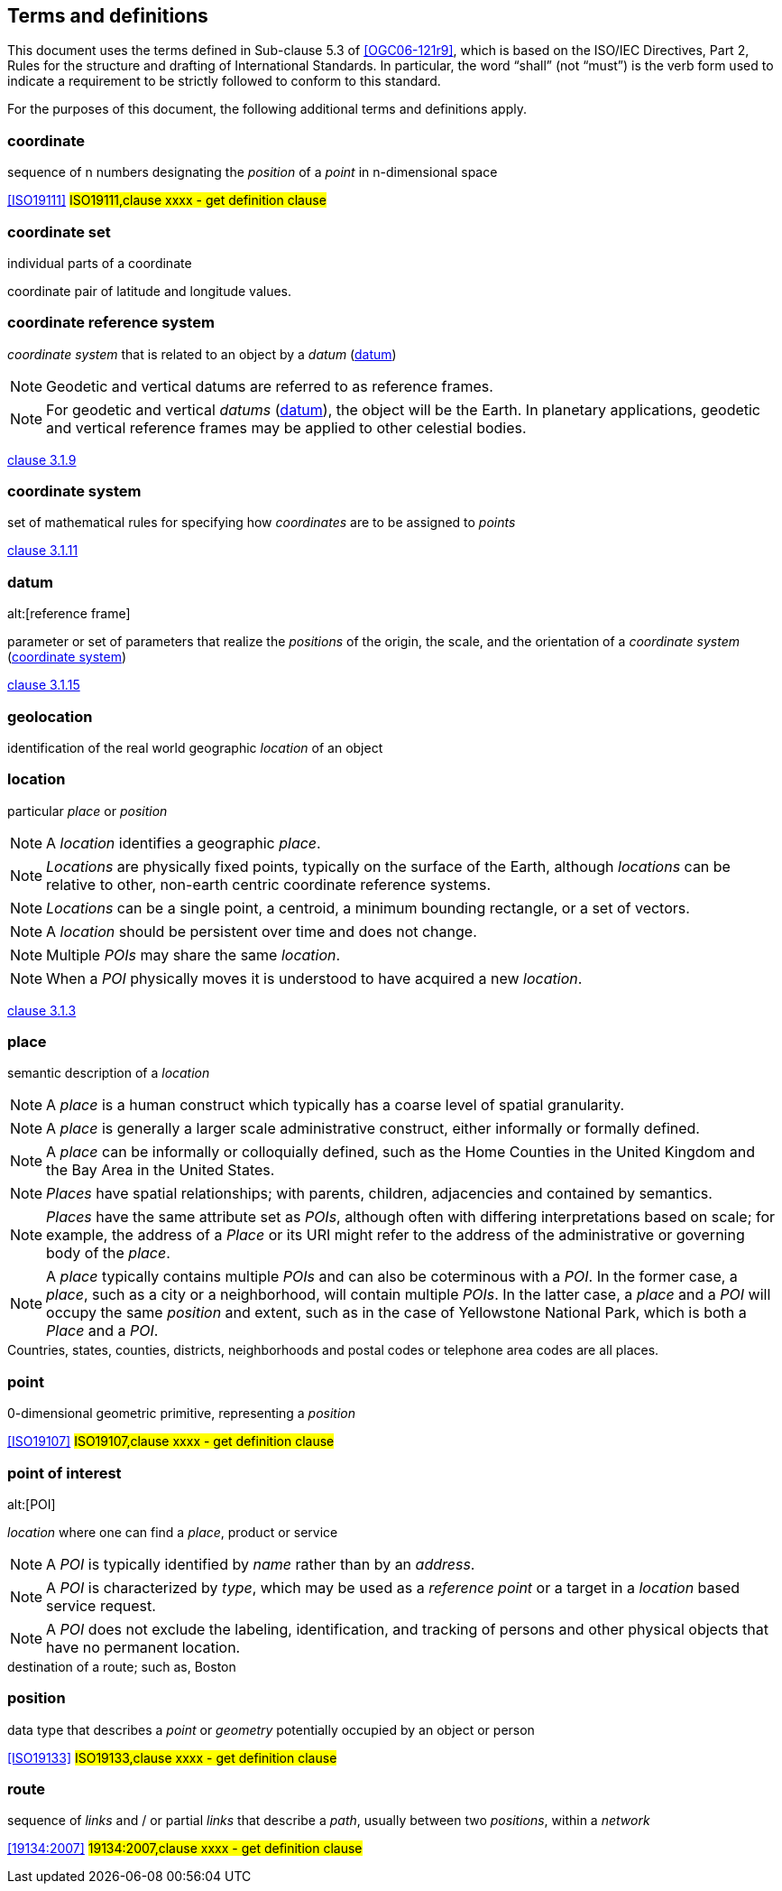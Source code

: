 == Terms and definitions

This document uses the terms defined in Sub-clause 5.3 of <<OGC06-121r9>>, which is based on the ISO/IEC Directives, Part 2, Rules for the structure and drafting of International Standards. In particular, the word "`shall`" (not "`must`") is the verb form used to indicate a requirement to be strictly followed to conform to this standard.

For the purposes of this document, the following additional terms and definitions apply.
////
[[boundary]]
=== boundary

set that represents the limit of an entity

NOTE: _Boundary_ is most commonly used in the context of geometry, where the set is a collection of points or a collection of objects
that represent those points. In other domains, the term is used metaphorically to describe the transition between an entity and the rest of its domain of discourse.

[.source]
<<ISO19107,clause 4.6>>
////


[[coordinate]]
=== coordinate
sequence of n numbers designating the _position_ of a _point_ in n-dimensional space 

[.source]
<<ISO19111>>
#ISO19111,clause xxxx - get definition clause#


[[coordinate_set]]
=== coordinate set
individual parts of a coordinate

[example]
coordinate pair of latitude and longitude values.


[[coordinate_reference_system]]
=== coordinate reference system

_coordinate system_ that is related to an object by a _datum_ (<<datum>>)

NOTE: Geodetic and vertical datums are referred to as reference frames.

NOTE: For geodetic and vertical _datums_ (<<datum>>), the object will be the Earth.
In planetary applications, geodetic and vertical reference frames may be applied to other celestial bodies.

[.source]
<<ISO19111,clause 3.1.9>>


[[coordinate_system]]
=== coordinate system

set of mathematical rules for specifying how _coordinates_ are to be assigned to _points_

[.source]
<<ISO19111,clause 3.1.11>>


[[datum]]
=== datum
alt:[reference frame]

parameter or set of parameters that realize the _positions_ of the origin, the scale, and the orientation of a _coordinate system_ (<<coordinate_system>>)

[.source]
<<ISO19111,clause 3.1.15>>



[[geolocation]]
=== geolocation
identification of the real world geographic _location_ of an object



[[location]]
=== location

particular _place_ or _position_

NOTE: A _location_ identifies a geographic _place_.

NOTE: _Locations_ are physically fixed points, typically on the surface of the Earth, although _locations_ can be relative to other, non-earth centric coordinate reference systems. 

NOTE: _Locations_ can be a single point, a centroid, a minimum bounding rectangle, or a set of vectors. 

NOTE: A _location_ should be persistent over time and does not change. 

NOTE: Multiple _POIs_ may share the same _location_. 

NOTE: When a _POI_ physically moves it is understood to have acquired a new _location_.

[.source]
<<ISO19112,clause 3.1.3>>


[[place]]
=== place

semantic description of a _location_

NOTE: A _place_ is a human construct which typically has a coarse level of spatial granularity. 

NOTE: A _place_ is generally a larger scale administrative construct, either informally or formally defined. 

NOTE: A _place_ can be informally or colloquially defined, such as the Home Counties in the United Kingdom and the Bay Area in the United States.

NOTE: _Places_ have spatial relationships; with parents, children, adjacencies and contained by semantics.

NOTE: _Places_ have the same attribute set as _POIs_, although often with differing interpretations based on scale; for example, the address of a _Place_ or its URI might refer to the address of the administrative or governing body of the _place_. 

NOTE: A _place_ typically contains multiple _POIs_ and can also be coterminous with a _POI_. In the former case, a _place_, such as a city or a neighborhood, will contain multiple _POIs_. In the latter case, a _place_ and a _POI_ will occupy the same _position_ and extent, such as in the case of Yellowstone National Park, which is both a _Place_ and a _POI_.

[example]
Countries, states, counties, districts, neighborhoods and postal codes or telephone area codes are all places. 




[[point]]
=== point
0-dimensional geometric primitive, representing a _position_ 

[.source]
<<ISO19107>>
#ISO19107,clause xxxx - get definition clause#



[[point_of_interest]]
=== point of interest
alt:[POI]

_location_ where one can find a _place_, product or service

NOTE: A _POI_ is typically identified by _name_ rather than by an _address_.

NOTE: A _POI_ is characterized by _type_, which may be used as a _reference point_ or a target in a _location_ based service request.

NOTE: A _POI_ does not exclude the labeling, identification, and tracking of persons and other physical objects that have no permanent location.

[example]
destination of a route; such as, Boston



[[position]]
=== position
data type that describes a _point_ or _geometry_ potentially occupied by an object or person

[.source]
<<ISO19133>>
#ISO19133,clause xxxx - get definition clause#



[[route]]
=== route
sequence of _links_ and / or partial _links_ that describe a _path_, usually between two _positions_, within a _network_
////
[def from OGC API Routes spec ]
route
sequence of connected segments providing directions to travel between specific _waypoints_

NOTE: This definition doesn’t use the definition from ISO 19134:2007 because of use of terms such as "links" and "network".
////
[.source]
<<19134:2007>>
#19134:2007,clause xxxx - get definition clause#

